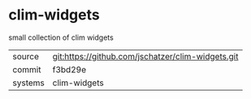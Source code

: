 * clim-widgets

small collection of clim widgets

|---------+-------------------------------------------|
| source  | git:https://github.com/jschatzer/clim-widgets.git   |
| commit  | f3bd29e  |
| systems | clim-widgets |
|---------+-------------------------------------------|

